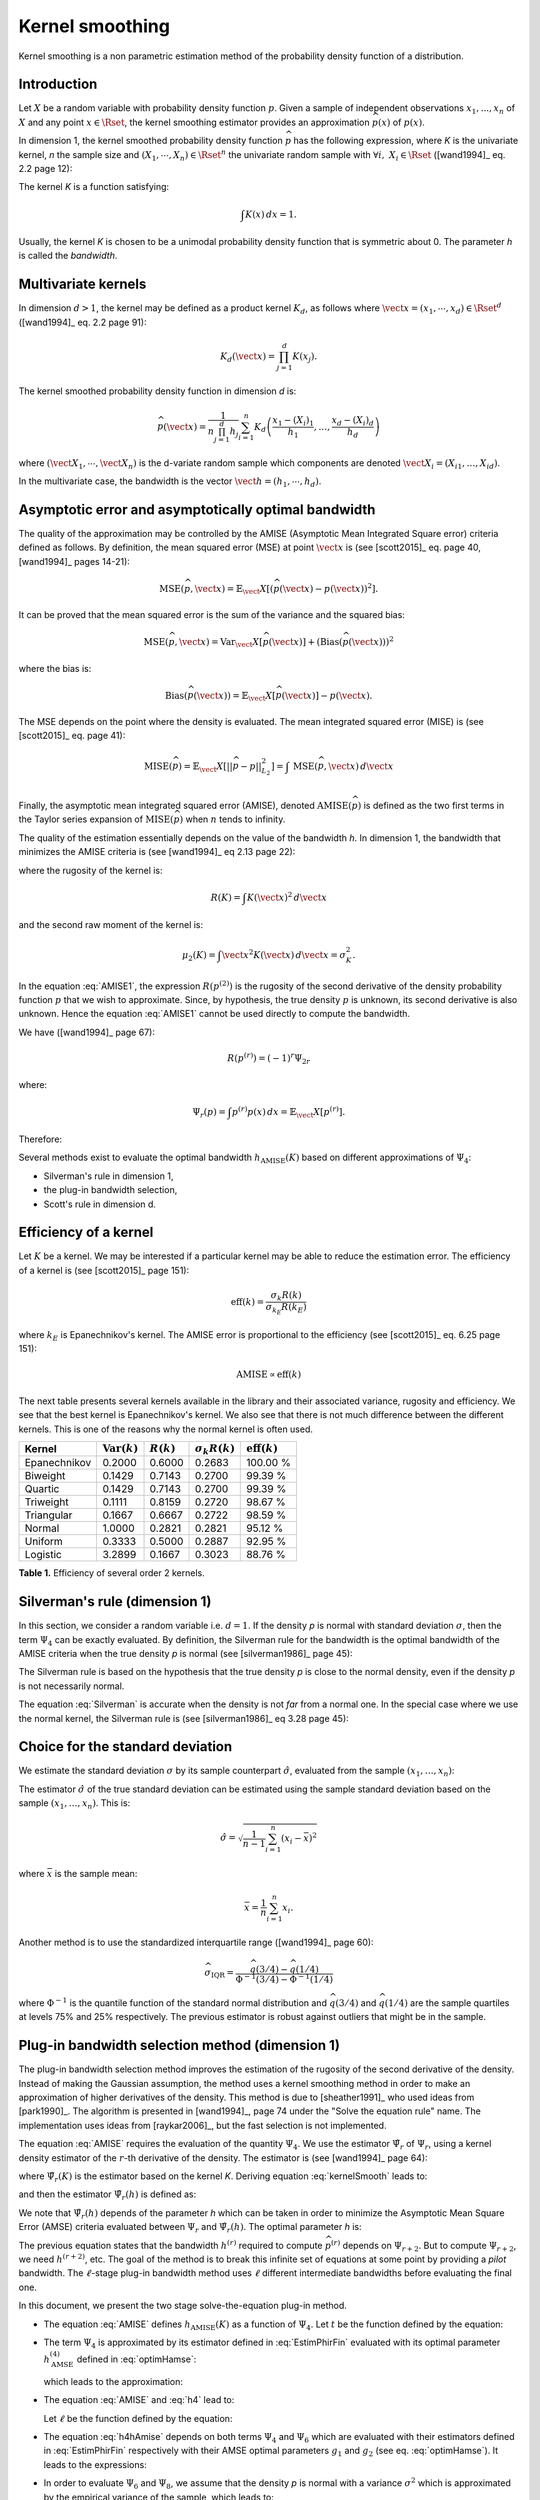 .. _kernel_smoothing:

Kernel smoothing
----------------

Kernel smoothing is a non parametric estimation method of the probability density function of a distribution.

Introduction
~~~~~~~~~~~~

Let :math:`X` be a random variable with probability density function :math:`p`.
Given a sample of independent observations :math:`x_1, ..., x_n` of :math:`X`
and any point :math:`x \in \Rset`, the kernel smoothing estimator provides
an approximation :math:`\widehat{p}(x)` of :math:`p(x)`.

In dimension 1, the kernel smoothed probability density function :math:`\widehat{p}` has the following expression,
where *K* is the univariate kernel, *n* the sample size and :math:`(X_1, \cdots, X_n) \in \Rset^n`
the univariate random sample with :math:`\forall i, \, \, X_i \in \Rset` ([wand1994]_ eq. 2.2 page 12):

.. math::
  :label: kernelSmooth

    \widehat{p}(x) = \frac{1}{nh}\sum_{i=1}^{n} K\left(\frac{x-X_i}{h}\right)

The kernel *K* is a function satisfying:

.. math::

    \int K(x)\, dx=1.

Usually, the kernel *K* is chosen to be a unimodal probability density function that is symmetric about 0.
The parameter *h* is called the *bandwidth*.

Multivariate kernels
~~~~~~~~~~~~~~~~~~~~

In dimension :math:`d>1`, the kernel may be defined as a product kernel :math:`K_d`,
as follows where :math:`\vect{x} = (x_1, \cdots, x_d)\in \Rset^d`
([wand1994]_ eq. 2.2 page 91):

.. math::

    K_d(\vect{x}) = \prod_{j=1}^{d} K(x_j).

The kernel smoothed probability density function in dimension *d* is:

.. math::

    \widehat{p}(\vect{x})
    = \frac{1}{n \prod_{j=1}^{d}h_j} \sum_{i=1}^{n} K_d\left(\frac{x_1 - (X_{i})_1 }{h_1}, \dots, \frac{x_d - (X_{i})_d}{h_d}\right)

where :math:`(\vect{X}_1, \cdots, \vect{X}_n)` is the d-variate random sample
which components are denoted :math:`\vect{X}_i = (X_{i1}, \dots, X_{id})`.

In the multivariate case, the bandwidth is the vector
:math:`\vect{h} = (h_1, \cdots, h_d)`.

Asymptotic error and asymptotically optimal bandwidth
~~~~~~~~~~~~~~~~~~~~~~~~~~~~~~~~~~~~~~~~~~~~~~~~~~~~~

The quality of the approximation may be controlled by the AMISE (Asymptotic Mean Integrated Square error) criteria defined as follows.
By definition, the mean squared error (MSE) at point :math:`\vect{x}` is
(see [scott2015]_ eq. page 40, [wand1994]_ pages 14-21):

.. math::

    \operatorname{MSE}(\widehat{p}, \vect{x})
    = \mathbb{E}_\vect{X}\left[\left(\widehat{p}(\vect{x}) - p(\vect{x})\right)^2 \right].


It can be proved that the mean squared error is the sum of the
variance and the squared bias:

.. math::

    \operatorname{MSE}(\widehat{p}, \vect{x})
    = \operatorname{Var}_\vect{X}\left[\widehat{p}(\vect{x})\right]
    + \left(\operatorname{Bias}\left(\widehat{p}(\vect{x})\right)\right)^2

where the bias is:

.. math::
    \operatorname{Bias}\left(\widehat{p}(\vect{x})\right)
    = \mathbb{E}_\vect{X}\left[\widehat{p}(\vect{x})\right] - p(\vect{x}).

The MSE depends on the point where the density is evaluated.
The mean integrated squared error (MISE) is (see [scott2015]_ eq. page 41):

.. math::
    \operatorname{MISE}(\widehat{p})
    = \mathbb{E}_\vect{X}\left[||\widehat{p} - p||^2_{L_2}\right]   = \int \, \operatorname{MSE}(\widehat{p}, \vect{x}) \, d\vect{x}  \\

Finally, the asymptotic mean integrated squared error (AMISE),
denoted :math:`\operatorname{AMISE}(\widehat{p})` is defined as the two first terms
in the Taylor series expansion of :math:`\operatorname{MISE}(\widehat{p})` when :math:`n`
tends to infinity.

The quality of the estimation essentially depends on the value of the bandwidth *h*.
In dimension 1, the bandwidth that minimizes the AMISE criteria is
(see [wand1994]_ eq 2.13 page 22):

.. math::
  :label: AMISE1

  h_{\operatorname{AMISE}}(K)
  = \left( \frac{R(K)}{\mu_2(K)^2 R\left(p^{(2)}\right)}\right)^{\frac{1}{5}}n^{-\frac{1}{5}}

where the rugosity of the kernel is:

.. math::
    R(K) = \int K(\vect{x})^2\, d\vect{x}

and the second raw moment of the kernel is:

.. math::
    \mu_2(K) = \int \vect{x}^2K(\vect{x})\, d\vect{x} = \sigma_K^2.

In the equation :eq:`AMISE1`, the expression :math:`R\left(p^{(2)}\right)` is the rugosity of
the second derivative of the density probability function :math:`p` that
we wish to approximate.
Since, by hypothesis, the true density :math:`p` is unknown, its
second derivative is also unknown.
Hence the equation :eq:`AMISE1` cannot be used directly to compute the bandwidth.

We have ([wand1994]_ page 67):

.. math::
    R\left(p^{(r)}\right) = (-1)^r\Psi_{2r}

where:

.. math::
    \Psi_r(p)
    = \int p^{(r)}p(x)\, dx = \mathbb{E}_\vect{X}\left[p^{(r)}\right].

Therefore:

.. math::
  :label: AMISE

  h_{\operatorname{AMISE}}(K)
  = \left( \frac{R(K)}{\mu_2(K)^2\Psi_4(p)}\right)^{\frac{1}{5}}n^{-\frac{1}{5}}

Several methods exist to  evaluate the optimal bandwidth :math:`h_{\operatorname{AMISE}}(K)` based on different approximations of :math:`\Psi_4`:

- Silverman's rule in dimension 1,
- the plug-in bandwidth selection,
- Scott's rule in dimension d.

Efficiency of a kernel
~~~~~~~~~~~~~~~~~~~~~~

Let :math:`K` be a kernel.
We may be interested if a particular kernel may be able to reduce the
estimation error.
The efficiency of a kernel is (see [scott2015]_ page 151):

.. math::
    \operatorname{eff}(k)
    = \frac{\sigma_k R(k)}{\sigma_{k_E} R(k_E)}

where :math:`k_E` is Epanechnikov's kernel.
The AMISE error is proportional to the efficiency (see [scott2015]_
eq. 6.25 page 151):

.. math::
    \operatorname{AMISE} \propto \operatorname{eff}(k)

The next table presents several kernels available in the
library and their associated variance, rugosity and efficiency.
We see that the best kernel is Epanechnikov's kernel.
We also see that there is not much difference between the different
kernels.
This is one of the reasons why the normal kernel is often used.

+-----------------+---------------------------------+----------------+--------------------------+-----------------------------------+
| Kernel          | :math:`\operatorname{Var}(k)`   | :math:`R(k)`   | :math:`\sigma_k R(k)`    | :math:`\operatorname{eff}(k)`     |
+=================+=================================+================+==========================+===================================+
| Epanechnikov    | 0.2000                          | 0.6000         | 0.2683                   | 100.00 \%                         |
+-----------------+---------------------------------+----------------+--------------------------+-----------------------------------+
| Biweight        | 0.1429                          | 0.7143         | 0.2700                   | 99.39 \%                          |
+-----------------+---------------------------------+----------------+--------------------------+-----------------------------------+
| Quartic         | 0.1429                          | 0.7143         | 0.2700                   | 99.39 \%                          |
+-----------------+---------------------------------+----------------+--------------------------+-----------------------------------+
| Triweight       | 0.1111                          | 0.8159         | 0.2720                   | 98.67 \%                          |
+-----------------+---------------------------------+----------------+--------------------------+-----------------------------------+
| Triangular      | 0.1667                          | 0.6667         | 0.2722                   | 98.59 \%                          |
+-----------------+---------------------------------+----------------+--------------------------+-----------------------------------+
| Normal          | 1.0000                          | 0.2821         | 0.2821                   | 95.12 \%                          |
+-----------------+---------------------------------+----------------+--------------------------+-----------------------------------+
| Uniform         | 0.3333                          | 0.5000         | 0.2887                   | 92.95 \%                          |
+-----------------+---------------------------------+----------------+--------------------------+-----------------------------------+
| Logistic        | 3.2899                          | 0.1667         | 0.3023                   | 88.76 \%                          |
+-----------------+---------------------------------+----------------+--------------------------+-----------------------------------+

**Table 1.** Efficiency of several order 2 kernels.

Silverman's rule (dimension 1)
~~~~~~~~~~~~~~~~~~~~~~~~~~~~~~

In this section, we consider a random variable i.e. :math:`d = 1`.
If the density *p* is normal with standard deviation :math:`\sigma`,
then the term :math:`\Psi_4` can be exactly evaluated.
By definition, the Silverman rule for the bandwidth is
the optimal bandwidth of the AMISE criteria when the true density *p* is normal
(see [silverman1986]_ page 45):

.. math::
  :label: Silverman

    h^{Silver}(K)
    := h^{p = normal}_{\operatorname{AMISE}}(K)
    = \left( \frac{8\sqrt{\pi} R(K)}{3\mu_2(K)^2}\right)^{\frac{1}{5}}
    \sigma n^{-\frac{1}{5}}.

The Silverman rule is based on the hypothesis that the true
density *p* is close to the normal density,
even if the density *p* is not necessarily normal.

The equation :eq:`Silverman` is accurate when
the density is not *far* from a normal one.
In the special case where we use the normal kernel, the Silverman rule
is (see [silverman1986]_ eq 3.28 page 45):

.. math::
  :label: SilvermanNormal

    h^{Silver}(\mathcal{N})
    = 1.06 \sigma n^{-\frac{1}{5}}.

Choice for the standard deviation
~~~~~~~~~~~~~~~~~~~~~~~~~~~~~~~~~

We estimate the standard deviation :math:`\sigma` by its sample
counterpart :math:`\hat{\sigma}`, evaluated from the sample
:math:`(x_1, \dots, x_n)`:

.. math::
  :label: Estimpnormal

    h^{Silver}(K)
    = \left( \frac{8\sqrt{\pi} R(K)}{3\mu_2(K)^2}\right)^{\frac{1}{5}}
    \hat{\sigma} n^{-\frac{1}{5}}

The estimator :math:`\hat{\sigma}` of the true standard deviation can
be estimated using the sample standard deviation based
on the sample :math:`(x_1, \dots, x_n)`.
This is:

.. math::
    \hat{\sigma}
    = \sqrt{\frac{1}{n - 1} \sum_{i = 1}^n (x_i - \bar{x})^2 }

where :math:`\bar{x}` is the sample mean:

.. math::
    \bar{x}
    = \frac{1}{n} \sum_{i = 1}^n x_i.

Another method is to use the standardized interquartile range
([wand1994]_ page 60):

.. math::
    \widehat{\sigma}_{\operatorname{IQR}}
    = \frac{\widehat{q}(3/4) - \widehat{q}(1/4)}{\Phi^{-1}(3/4) - \Phi^{-1}(1/4)}

where :math:`\Phi^{-1}` is the quantile function of the
standard normal distribution and
:math:`\widehat{q}(3/4)` and :math:`\widehat{q}(1/4)` are the sample
quartiles at levels 75% and 25% respectively.
The previous estimator is robust against outliers that might be
in the sample.

Plug-in bandwidth selection method (dimension 1)
~~~~~~~~~~~~~~~~~~~~~~~~~~~~~~~~~~~~~~~~~~~~~~~~

The plug-in bandwidth selection method improves the estimation of the rugosity of the second
derivative of the density.
Instead of making the Gaussian assumption, the method uses a kernel smoothing method
in order to make an approximation of higher derivatives of the density.
This method is due to [sheather1991]_ who used ideas from [park1990]_.
The algorithm is presented in [wand1994]_, page 74 under the "Solve the equation rule" name.
The implementation uses ideas from [raykar2006]_, but the fast selection is not implemented.

The equation :eq:`AMISE` requires the evaluation of the quantity :math:`\Psi_4`.
We use the estimator :math:`\hat{\Psi}_r` of :math:`\Psi_r`, using a kernel
density estimator of the :math:`r`-th derivative of the
density.
The estimator is (see [wand1994]_ page 64):

.. math::
  :label: EstimPhir

    \hat{\Psi}_r(K)
    = \frac{1}{n}\sum_{i=1}^{n} \widehat{p}^{(r)}(X_i)

where :math:`\hat{\Psi}_r(K)` is the estimator based on the kernel
*K*.
Deriving equation :eq:`kernelSmooth` leads to:

.. math::
  :label: kernelSmoothDerivative

    \widehat{p}^{(r)}(x)
    = \frac{1}{nh^{r+1}}\sum_{i=1}^{n} K^{(r)}\left(\frac{x-X_i}{h}\right)

and then the estimator :math:`\hat{\Psi}_r(h)` is defined as:

.. math::
  :label: EstimPhirFin

    \hat{\Psi}_r(h)
    = \frac{1}{n^2h^{r+1}}\sum_{i=1}^{n}\sum_{j=1}^{n} K^{(r)}\left(\frac{X_i-X_j}{h}\right)

We note that :math:`\hat{\Psi}_r(h)` depends of the parameter *h* which can be
taken in order to minimize the Asymptotic Mean Square Error (AMSE) criteria
evaluated between :math:`\Psi_r` and :math:`\hat{\Psi}_r(h)`.
The optimal parameter *h* is:

.. math::
  :label: optimHamse

    h^{(r)}_{\operatorname{AMSE}}
    = \left(\frac{-2K^{(r)}(0)}{\mu_2(K) \Psi_{r+2}}\right)^{\frac{1}{r+3}}n^{-\frac{1}{r+3}}

The previous equation states that the bandwidth :math:`h^{(r)}` required
to compute :math:`\widehat{p}^{(r)}` depends on :math:`\Psi_{r+2}`.
But to compute :math:`\Psi_{r+2}`, we need :math:`h^{(r + 2)}`, etc.
The goal of the method is to break this infinite set of equations at some point
by providing a *pilot* bandwidth.
The :math:`\ell`-stage plug-in bandwidth method uses :math:`\ell` different
intermediate bandwidths before evaluating the final one.

In this document, we present the two stage solve-the-equation plug-in method.

- The equation :eq:`AMISE` defines :math:`h_{\operatorname{AMISE}}(K)` as a function of :math:`\Psi_4`.
  Let :math:`t` be the function defined by the equation:

  .. math::
    :label: rel1

      h_{\operatorname{AMSE}}(K) = t(\Psi_4).

- The term :math:`\Psi_4` is approximated by its estimator defined in
  :eq:`EstimPhirFin` evaluated with its optimal parameter :math:`h^{(4)}_{\operatorname{AMSE}}`
  defined in :eq:`optimHamse`:

  .. math::
    :label: h4

      h^{(4)}_{\operatorname{AMSE}}
      = \left(\frac{-2K^{(4)}(0)}{\mu_2(K)\Psi_{6}}\right)^{\frac{1}{7}}n^{-\frac{1}{7}}

  which leads to the approximation:

  .. math::
    :label: rel2

      \hat{\Psi}_4 \left(h^{(4)}_{\operatorname{AMSE}}\right) \approx  \Psi_4

- The equation :eq:`AMISE` and :eq:`h4` lead to:

  .. math::
    :label: h4hAmise

      h^{(4)}_{\operatorname{AMSE}}
      = \left( \frac{-2K^{(4)}(0)\mu_2(K)\Psi_4}{R(K)\Psi_{6}}\right) ^{\frac{1}{7}}h_{\operatorname{AMISE}}(K)^{\frac{5}{7}}.

  Let :math:`\ell` be the function defined by the equation:

  .. math::
    :label: rel3

      h^{(4)}_{\operatorname{AMSE}}
      = \ell(h_{\operatorname{AMISE}}(K)).

- The equation :eq:`h4hAmise` depends on both terms :math:`\Psi_4` and
  :math:`\Psi_6` which are evaluated with their estimators defined in :eq:`EstimPhirFin`
  respectively with their AMSE optimal parameters :math:`g_1` and :math:`g_2`
  (see eq. :eq:`optimHamse`). It leads to the expressions:

  .. math::
    :label: g12

    g_1 & = \left(\frac{-2K^{(4)}(0)}{\mu_2(K)\Psi_{6}}\right)^{\frac{1}{7}}n^{-\frac{1}{7}}\\
    g_2 & = \left(\frac{-2K^{(6)}(0)}{\mu_2(K)\Psi_{8}}\right)^{\frac{1}{7}}n^{-\frac{1}{9}}

- In order to evaluate :math:`\Psi_6` and :math:`\Psi_8`,
  we assume that the density *p* is normal with a variance :math:`\sigma^2`
  which is approximated by the empirical variance of the sample, which leads to:

  .. math::
    :label: Phi68

    \hat{\Psi}_6 & = \frac{-15}{16\sqrt{\pi}}\hat{\sigma}^{-7}\\
    \hat{\Psi}_8 & = \frac{105^{\strut}}{32\sqrt{\pi}}\hat{\sigma}^{-9}

Finally, thanks to the equations :eq:`rel1`, :eq:`rel2`, :eq:`rel3`, :eq:`g12` and :eq:`Phi68`,
the optimal bandwidth of the STE rule, :math:`h^{\operatorname{STE}}`, is solution of the equation:

.. math::
  :label: equhAmise

    h^{\operatorname{STE}}
    = t \circ \hat{\Psi}_4 \circ \ell (h^{\operatorname{STE}})

This equation does not necessarily have a close form expression and
an numerical method must be used in general.

A cut-off value can be used to define the function :math:`\widehat{\psi_r}` in the equation :eq:`EstimPhirFin`.
Let :math:`\phi` be the probability density function of the standard Gaussian distribution.
We have:

.. math::
    \phi(x) \rightarrow 0

when :math:`|x|\rightarrow +\infty`, with a fast decrease to zero.
Let :math:`t> 0` the cut-off value.
The evaluation is as follows:

.. math::
    \widetilde{\phi}(x)=
    \begin{cases}
    \phi(x) & \textrm{ if } |x| \leq t, \\
    0 & \textrm{ otherwise}.
    \end{cases}

Hence, only the most significant values in the evaluation of :math:`\hat{\psi_r}`
are taken into account, which improves the speed while slightly decreasing
the accuracy.

Rescaling a bandwidth
~~~~~~~~~~~~~~~~~~~~~

In this section, we show that, if the optimal bandwidth is known
for the normal kernel, then it can be computed for any kernel
*K* using a rescaling equation.

Let :math:`K_1` and :math:`K_2` be two kernels.
The equation :eq:`AMISE1` implies:

.. math::
  :label: ChangeBandwidth

    \frac{h_{\operatorname{AMISE}}(K_1)}{h_{\operatorname{AMISE}}(K_2)}=\frac{\sigma_{K_2}}{\sigma_{K_1}}
    \left(\frac{\sigma_{K_1}R(K_1)}{\sigma_{K_2}R(K_2)}\right)^{1/5}.

Scott (see [scott2015]_ table 6.2 page 152) notices that:

.. math::
    \frac{\sigma_{K_1}R(K_1)}{\sigma_{K_2}R(K_2)} \in [1, 1.86]

for many pairs of common kernels.
Hence the equation :eq:`ChangeBandwidth` implies the *equivalent
kernel rescaling equation* (see [scott2015]_ eq. 6.30 page 154):

.. math::
  :label: SimplifiedChangeBandwidth

    h_{\operatorname{AMISE}}(K_1) \approx h_{\operatorname{AMISE}}(K_2)\frac{\sigma_{K_2}}{\sigma_{K_1}}

Consider for example the normal kernel :math:`K_2 = \mathcal{N}(0,1)`.
Since :math:`\sigma_{K_1} = \sigma_{\mathcal{N}(0,1)} = 1`,
then equation :eq:`SimplifiedChangeBandwidth` implies:

.. math::
  :label: SimplifiedChangeBandwidthNormal

    h_{\operatorname{AMISE}}(K) \approx h_{\operatorname{AMISE}}(\mathcal{N})\frac{1}{\sigma_{K}}

We will use the previous equation in the derivation of the
*mixed* rule presented in the next section.
The previous equation applied to the Silverman rule implies:

.. math::
  :label: SimplifiedChangeBandwidthSilvNormal

    h^{Silver}(K) \approx h^{Silver}(\mathcal{N})\frac{1}{\sigma_{K}}

A mixed rule for a large sample
~~~~~~~~~~~~~~~~~~~~~~~~~~~~~~~

When the sample size :math:`n` is large, the *solve-the-equation* (STE)
rule cannot be applied because of its CPU cost.
In this case, we use a method which combines the STE rule
and the Silverman rule, which is less costly.
Moreover, we combine these rules using two different kernels, namely
the kernel *K* given by the user and the normal kernel :math:`\mathcal{N}(0, 1)`.
Finally, we combine two different samples, that is to say the
large sample size :math:`n` and a smaller sample size for which the
STE rule can be evaluated.

The equation :eq:`AMISE` implies that:

.. math::
    \frac{h_{\operatorname{AMISE}}(K)}{h^{Silver}(K)}
    = \left(\frac{\Psi_4(\mathcal{N})}{\Psi_4(p)}\right)^{1/5}

where *K* is a given kernel and :math:`h_{\operatorname{AMISE}}(K)` is the
optimal AMISE bandwidth for the kernel *K*.
We notice that the previous ratio is independent from the sample
size :math:`n`.
Let :math:`n_t \ll n` be a small sample size.
Hence, the ratio is the same if we consider the sample size :math:`n`
or the sample size :math:`n_t`.
We apply this equation to the normal kernel, approximate the
AMISE optimal bandwidth by the STE rule and use the sample
sizes :math:`n` and :math:`n_t`.
We get:

.. math::
    \frac{h^{n, STE}(\mathcal{N})}{h^{n, Silver}(\mathcal{N})}
    \approx \frac{h^{n_t, STE}(\mathcal{N})}{h^{n_t, Silver}(\mathcal{N})}

which implies:

.. math::
    h^{n, STE}(\mathcal{N})
    \approx \frac{h^{n_t, STE}(\mathcal{N})}{h^{n_t, Silver}(\mathcal{N})}
    h^{n, Silver}(\mathcal{N})

The equation :eq:`SimplifiedChangeBandwidthNormal` leads to the
bandwidth of the STE rule for the kernel *K*:

.. math::
    h^{n, STE}(K)
    \approx h^{n, STE}(\mathcal{N}) \frac{1}{\sigma_{K}}.

We substitute the expression of :math:`h^{n, STE}` in the
previous equation and get the *mixed* rule:

.. math::
    :label: MixedBandwidthRule

    h^{n, STE}(K)
    \approx \frac{h^{n_t, STE}(\mathcal{N})}{h^{n_t, Silver}(\mathcal{N})}
    h^{n, Silver}(\mathcal{N}) \frac{1}{\sigma_{K}}.

Scott rule (dimension d)
~~~~~~~~~~~~~~~~~~~~~~~~

In this section, we consider the general case where the
random vector has dimension :math:`d`.
The Scott rule is a simplification of the Silverman rule generalized to the
dimension *d* which is optimal when the density *p* is normal with independent components.
In all the other cases, it gives an empirical rule that gives good result when the density *p* is not *far* from the normal one.
For examples, the Scott bandwidth may appear too large when *p* presents several maximum.

The Silverman rule given in dimension 1 in equation :eq:`Silverman` can be generalized in dimension *d* as follows.
We make the assumption that the density *p* is normal with independent components,
in dimension *d* and that we use the normal kernel :math:`\mathcal{N}(0,1)`
to estimate it.
Therefore the optimal bandwidth vector :math:`\vect{h}` with respect to the
AMISE criteria is given by the *normal reference rule* (see [scott2015]_ eq.
6.43 page 164):

.. math::
  :label: SilvermanNormalKernel

    \vect{h}^{Silver}(\mathcal{N}) = \left(\left(\frac{4}{d+2}\right)^{1 / (d + 4)}\hat{\sigma}_i^n n^{-1 / (d + 4)}\right)_i

where :math:`\hat{\sigma}_i^n` is the standard deviation of the *i*-th component of the sample
:math:`(\vect{X}_1, \cdots, \vect{X}_n)`, and :math:`\sigma_K` the standard deviation of the 1D kernel *K*.

Scott' method is  a simplification of Silverman's rule, based on the fact that the coefficient
:math:`\left(\frac{4}{d+2}\right)^{1 / (d + 4)}` remains in :math:`[0.924, 1.059]` when the dimension *d* varies (see [scott2015]_ page 164).
Thus, Scott fixed it to *1*:

.. math::
  :label: coefficientScott

    \left(\frac{4}{d+2}\right)^{1 / (d + 4)} \approx 1.

This leads to Scott's rule (see [scott2015]_ eq. 6.44 page 164):

.. math::
  :label: SilvermanNormalKernelSimplif

    \vect{h}^{Silver}(\mathcal{N}) \approx \left( \hat{\sigma}_i^n n^{-1 / (d + 4)}\right)_i

Finally, the equations :eq:`SilvermanNormalKernelSimplif` and :eq:`SimplifiedChangeBandwidthSilvNormal`
applied in each direction *i* imply:

.. math::
  :label: ScottRule

    \vect{h}^{Scott}
    = \left(\frac{\hat{\sigma}_i^n}{\sigma_K}n^{-1 / (d + 4)}\right)_i

for :math:`i = 1, ..., d`.

Boundary treatment
~~~~~~~~~~~~~~~~~~

In this section, we consider a random variable i.e. :math:`d = 1`.
Assume that the domain of definition of the density is bounded.
Then one of the problems of kernel smoothing is that it may
produce a non zero density estimate even in the regions where
we know it is zero.
This is known as the *boundary bias problem* (see [silverman1986]_ page 29).
The reason is that a subpart of the kernel windows does not contain
any observation ([wand1994]_ page 127).
In this case, for some observation :math:`x_i` near the boundary,
the density may be underestimated if the kernel sets a positive weight
outside the domain ([chacon2018]_ page 73).

There are several methods to solve this problem.
One of the methods is to apply a transformation to the data
(see [chacon2018]_ page 73).
Another method is to use boundary kernels (see [chacon2018]_ page 76,
[scott2015]_ page 157).

In dimension 1, the boundary effects may be taken into account using
a *reflection* or *mirroring* method (see [silverman1982]_ page 31).
the boundaries are automatically detected from the sample
(with the *min* and *max* functions) and the kernel smoothed PDF
is corrected in the boundary areas to remain within the boundaries,
according to the mirroring technique:

- the Scott bandwidth is evaluated from the sample: *h*

- two sub-samples are extracted from the initial sample,
  containing all the points within the range :math:`[min, min + h[` and  :math:`]max-h, max]`,

- both sub-samples are transformed into their symmetric samples with respect their respective boundary:
  its results two samples within the range :math:`]min-h, min]` and :math:`[max, max+h[`,

- a kernel smoothed PDF is built from the new sample composed with
  the initial one and the two new ones, with the previous bandwidth *h*,

- this last kernel smoothed PDF is truncated within the initial range :math:`[min, max]` (conditional PDF).

Conclusion
~~~~~~~~~~
The next table presents a summary of histogram, kernel smoothing and
parametric methods.
It appears that the kernel density estimator has an AMISE error which is
quite close to the parametric rate.

+------------------+-----------------------------------------+
| Method           | Optimal :math:`\operatorname{AMISE}`    |
+==================+=========================================+
| Histogram        | :math:`\propto n^{-\frac{2}{3}}`        |
+------------------+-----------------------------------------+
| Kernel smoothing | :math:`\propto n^{-\frac{4}{5}}`        |
+------------------+-----------------------------------------+
| Parametric       | :math:`\propto n^{-1}`                  |
+------------------+-----------------------------------------+

**Table 2.** The AMISE error depending on the method to estimate the density,
from the least to the most accurate.

The next table compare the different estimators of the
bandwidth that we have presented so far.
The best method is the STE rule, but this can be
costly to evaluate if the sample is large.
In this case the *mixed* rule can be used.
If this rule is still too large, then the Silverman rule can be
used and might be satisfactory if the true density *p*
is not too far away from the normal distribution (i.e.
unimodal and symmetric).
Otherwise, the Silverman rule may produce a too large bandwidth,
leading to oversmoothing.

+--------------------------+----------------------+---------------+----------------------------+
| Method                   | Assumption           | Cost          | Accuracy                   |
+==========================+======================+===============+============================+
| Silverman                | Normal assumption    | Low           | If *p* not far from normal |
+--------------------------+----------------------+---------------+----------------------------+
| Mixed                    | Normal assumption    | Moderate      | Intermediate               |
+--------------------------+----------------------+---------------+----------------------------+
| Solve-the-equation (STE) | Normal assumption    | High          | Accurate                   |
+--------------------------+----------------------+---------------+----------------------------+

**Table 3.** Different estimators of the bandwidth from the least to the
most accurate.


.. topic:: API:

    - See the :class:`~openturns.KernelSmoothing` factory

.. topic:: Examples:

    - See :doc:`/auto_data_analysis/distribution_fitting/plot_estimate_non_parametric_distribution`

.. topic:: References:

     - [silverman1986]_
     - [wand1994]_
     - [scott2015]_
     - [sheather1991]_
     - [park1990]_
     - [raykar2006]_
     - [silverman1982]_

